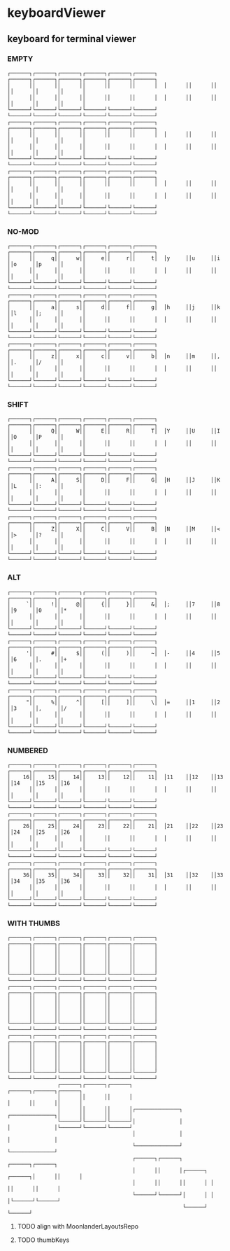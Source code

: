 * keyboardViewer
** keyboard for terminal viewer
*** EMPTY
#+BEGIN_EXAMPLE
┌──────┐┌──────┐┌──────┐┌──────┐┌──────┐┌──────┐  ┌──────┐┌──────┐┌──────┐┌──────┐┌──────┐┌──────┐
│      ││      ││      ││      ││      ││      │  │      ││      ││      ││      ││      ││      │
│      ││      ││      ││      ││      ││      │  │      ││      ││      ││      ││      ││      │
└──────┘└──────┘└──────┘└──────┘└──────┘└──────┘  └──────┘└──────┘└──────┘└──────┘└──────┘└──────┘
┌──────┐┌──────┐┌──────┐┌──────┐┌──────┐┌──────┐  ┌──────┐┌──────┐┌──────┐┌──────┐┌──────┐┌──────┐
│      ││      ││      ││      ││      ││      │  │      ││      ││      ││      ││      ││      │
│      ││      ││      ││      ││      ││      │  │      ││      ││      ││      ││      ││      │
└──────┘└──────┘└──────┘└──────┘└──────┘└──────┘  └──────┘└──────┘└──────┘└──────┘└──────┘└──────┘
┌──────┐┌──────┐┌──────┐┌──────┐┌──────┐┌──────┐  ┌──────┐┌──────┐┌──────┐┌──────┐┌──────┐┌──────┐
│      ││      ││      ││      ││      ││      │  │      ││      ││      ││      ││      ││      │
│      ││      ││      ││      ││      ││      │  │      ││      ││      ││      ││      ││      │
└──────┘└──────┘└──────┘└──────┘└──────┘└──────┘  └──────┘└──────┘└──────┘└──────┘└──────┘└──────┘
#+END_EXAMPLE
*** NO-MOD
#+BEGIN_EXAMPLE
┌──────┐┌──────┐┌──────┐┌──────┐┌──────┐┌──────┐  ┌──────┐┌──────┐┌──────┐┌──────┐┌──────┐┌──────┐
│      ││     q││     w││     e││     r││     t│  │y     ││u     ││i     ││o     ││p     ││      │
│      ││      ││      ││      ││      ││      │  │      ││      ││      ││      ││      ││      │
└──────┘└──────┘└──────┘└──────┘└──────┘└──────┘  └──────┘└──────┘└──────┘└──────┘└──────┘└──────┘
┌──────┐┌──────┐┌──────┐┌──────┐┌──────┐┌──────┐  ┌──────┐┌──────┐┌──────┐┌──────┐┌──────┐┌──────┐
│      ││     a││     s││     d││     f││     g│  │h     ││j     ││k     ││l     ││;     ││      │
│      ││      ││      ││      ││      ││      │  │      ││      ││      ││      ││      ││      │
└──────┘└──────┘└──────┘└──────┘└──────┘└──────┘  └──────┘└──────┘└──────┘└──────┘└──────┘└──────┘
┌──────┐┌──────┐┌──────┐┌──────┐┌──────┐┌──────┐  ┌──────┐┌──────┐┌──────┐┌──────┐┌──────┐┌──────┐
│      ││     z││     x││     c││     v││     b│  │n     ││m     ││,     ││.     ││/     ││      │
│      ││      ││      ││      ││      ││      │  │      ││      ││      ││      ││      ││      │
└──────┘└──────┘└──────┘└──────┘└──────┘└──────┘  └──────┘└──────┘└──────┘└──────┘└──────┘└──────┘
#+END_EXAMPLE
*** SHIFT
#+BEGIN_EXAMPLE
┌──────┐┌──────┐┌──────┐┌──────┐┌──────┐┌──────┐  ┌──────┐┌──────┐┌──────┐┌──────┐┌──────┐┌──────┐
│      ││     Q││     W││     E││     R││     T│  │Y     ││U     ││I     ││O     ││P     ││      │
│      ││      ││      ││      ││      ││      │  │      ││      ││      ││      ││      ││      │
└──────┘└──────┘└──────┘└──────┘└──────┘└──────┘  └──────┘└──────┘└──────┘└──────┘└──────┘└──────┘
┌──────┐┌──────┐┌──────┐┌──────┐┌──────┐┌──────┐  ┌──────┐┌──────┐┌──────┐┌──────┐┌──────┐┌──────┐
│      ││     A││     S││     D││     F││     G│  │H     ││J     ││K     ││L     ││:     ││      │
│      ││      ││      ││      ││      ││      │  │      ││      ││      ││      ││      ││      │
└──────┘└──────┘└──────┘└──────┘└──────┘└──────┘  └──────┘└──────┘└──────┘└──────┘└──────┘└──────┘
┌──────┐┌──────┐┌──────┐┌──────┐┌──────┐┌──────┐  ┌──────┐┌──────┐┌──────┐┌──────┐┌──────┐┌──────┐
│      ││     Z││     X││     C││     V││     B│  │N     ││M     ││<     ││>     ││?     ││      │
│      ││      ││      ││      ││      ││      │  │      ││      ││      ││      ││      ││      │
└──────┘└──────┘└──────┘└──────┘└──────┘└──────┘  └──────┘└──────┘└──────┘└──────┘└──────┘└──────┘
#+END_EXAMPLE
*** ALT
#+BEGIN_EXAMPLE
┌──────┐┌──────┐┌──────┐┌──────┐┌──────┐┌──────┐  ┌──────┐┌──────┐┌──────┐┌──────┐┌──────┐┌──────┐
│     `││     !││     @││     {││     }││     &│  │;     ││7     ││8     ││9     ││0     ││*     │
│      ││      ││      ││      ││      ││      │  │      ││      ││      ││      ││      ││      │
└──────┘└──────┘└──────┘└──────┘└──────┘└──────┘  └──────┘└──────┘└──────┘└──────┘└──────┘└──────┘
┌──────┐┌──────┐┌──────┐┌──────┐┌──────┐┌──────┐  ┌──────┐┌──────┐┌──────┐┌──────┐┌──────┐┌──────┐
│     '││     #││     $││     (││     )││     ~│  │-     ││4     ││5     ││6     ││.     ││+     │
│      ││      ││      ││      ││      ││      │  │      ││      ││      ││      ││      ││      │
└──────┘└──────┘└──────┘└──────┘└──────┘└──────┘  └──────┘└──────┘└──────┘└──────┘└──────┘└──────┘
┌──────┐┌──────┐┌──────┐┌──────┐┌──────┐┌──────┐  ┌──────┐┌──────┐┌──────┐┌──────┐┌──────┐┌──────┐
│     "││     %││     ^││     [││     ]││     \│  │=     ││1     ││2     ││3     ││,     ││/     │
│      ││      ││      ││      ││      ││      │  │      ││      ││      ││      ││      ││      │
└──────┘└──────┘└──────┘└──────┘└──────┘└──────┘  └──────┘└──────┘└──────┘└──────┘└──────┘└──────┘
#+END_EXAMPLE
*** NUMBERED
#+BEGIN_EXAMPLE
┌──────┐┌──────┐┌──────┐┌──────┐┌──────┐┌──────┐  ┌──────┐┌──────┐┌──────┐┌──────┐┌──────┐┌──────┐
│    16││    15││    14││    13││    12││    11│  │11    ││12    ││13    ││14    ││15    ││16    │
│      ││      ││      ││      ││      ││      │  │      ││      ││      ││      ││      ││      │
└──────┘└──────┘└──────┘└──────┘└──────┘└──────┘  └──────┘└──────┘└──────┘└──────┘└──────┘└──────┘
┌──────┐┌──────┐┌──────┐┌──────┐┌──────┐┌──────┐  ┌──────┐┌──────┐┌──────┐┌──────┐┌──────┐┌──────┐
│    26││    25││    24││    23││    22││    21│  │21    ││22    ││23    ││24    ││25    ││26    │
│      ││      ││      ││      ││      ││      │  │      ││      ││      ││      ││      ││      │
└──────┘└──────┘└──────┘└──────┘└──────┘└──────┘  └──────┘└──────┘└──────┘└──────┘└──────┘└──────┘
┌──────┐┌──────┐┌──────┐┌──────┐┌──────┐┌──────┐  ┌──────┐┌──────┐┌──────┐┌──────┐┌──────┐┌──────┐
│    36││    35││    34││    33││    32││    31│  │31    ││32    ││33    ││34    ││35    ││36    │
│      ││      ││      ││      ││      ││      │  │      ││      ││      ││      ││      ││      │
└──────┘└──────┘└──────┘└──────┘└──────┘└──────┘  └──────┘└──────┘└──────┘└──────┘└──────┘└──────┘
#+END_EXAMPLE
*** WITH THUMBS
#+BEGIN_EXAMPLE
┌──────┐┌──────┐┌──────┐┌──────┐┌──────┐┌──────┐                                 ┌──────┐┌──────┐┌──────┐┌──────┐┌──────┐┌──────┐
│      ││      ││      ││      ││      ││      │                                 │      ││      ││      ││      ││      ││      │
│      ││      ││      ││      ││      ││      │                                 │      ││      ││      ││      ││      ││      │
└──────┘└──────┘└──────┘└──────┘└──────┘└──────┘                                 └──────┘└──────┘└──────┘└──────┘└──────┘└──────┘
┌──────┐┌──────┐┌──────┐┌──────┐┌──────┐┌──────┐                                 ┌──────┐┌──────┐┌──────┐┌──────┐┌──────┐┌──────┐
│      ││      ││      ││      ││      ││      │                                 │      ││      ││      ││      ││      ││      │
│      ││      ││      ││      ││      ││      │                                 │      ││      ││      ││      ││      ││      │
└──────┘└──────┘└──────┘└──────┘└──────┘└──────┘                                 └──────┘└──────┘└──────┘└──────┘└──────┘└──────┘
┌──────┐┌──────┐┌──────┐┌──────┐┌──────┐┌──────┐                                 ┌──────┐┌──────┐┌──────┐┌──────┐┌──────┐┌──────┐
│      ││      ││      ││      ││      ││      │                                 │      ││      ││      ││      ││      ││      │
│      ││      ││      ││      ││      ││      │                                 │      ││      ││      ││      ││      ││      │
└──────┘└──────┘└──────┘└──────┘└──────┘└──────┘                                 └──────┘└──────┘└──────┘└──────┘└──────┘└──────┘
                ┌──────┐┌──────┐┌──────┐                                                 ┌──────┐┌──────┐┌──────┐
                │      ││      ││      │                                                 │      ││      ││      │
                │      ││      ││      │┌──────────────┐                 ┌──────────────┐│      ││      ││      │
                └──────┘└──────┘└──────┘│              │                 │              │└──────┘└──────┘└──────┘
                                        │              │                 │              │
                                        └──────────────┘                 └──────────────┘
                                        ┌──────┐┌──────┐                 ┌──────┐┌──────┐
                                        │      ││      │┌──────┐ ┌──────┐│      ││      │
                                        │      ││      ││      │ │      ││      ││      │
                                        └──────┘└──────┘│      │ │      │└──────┘└──────┘
                                                        └──────┘ └──────┘
#+END_EXAMPLE
**** TODO align with MoonlanderLayoutsRepo
**** TODO thumbKeys
